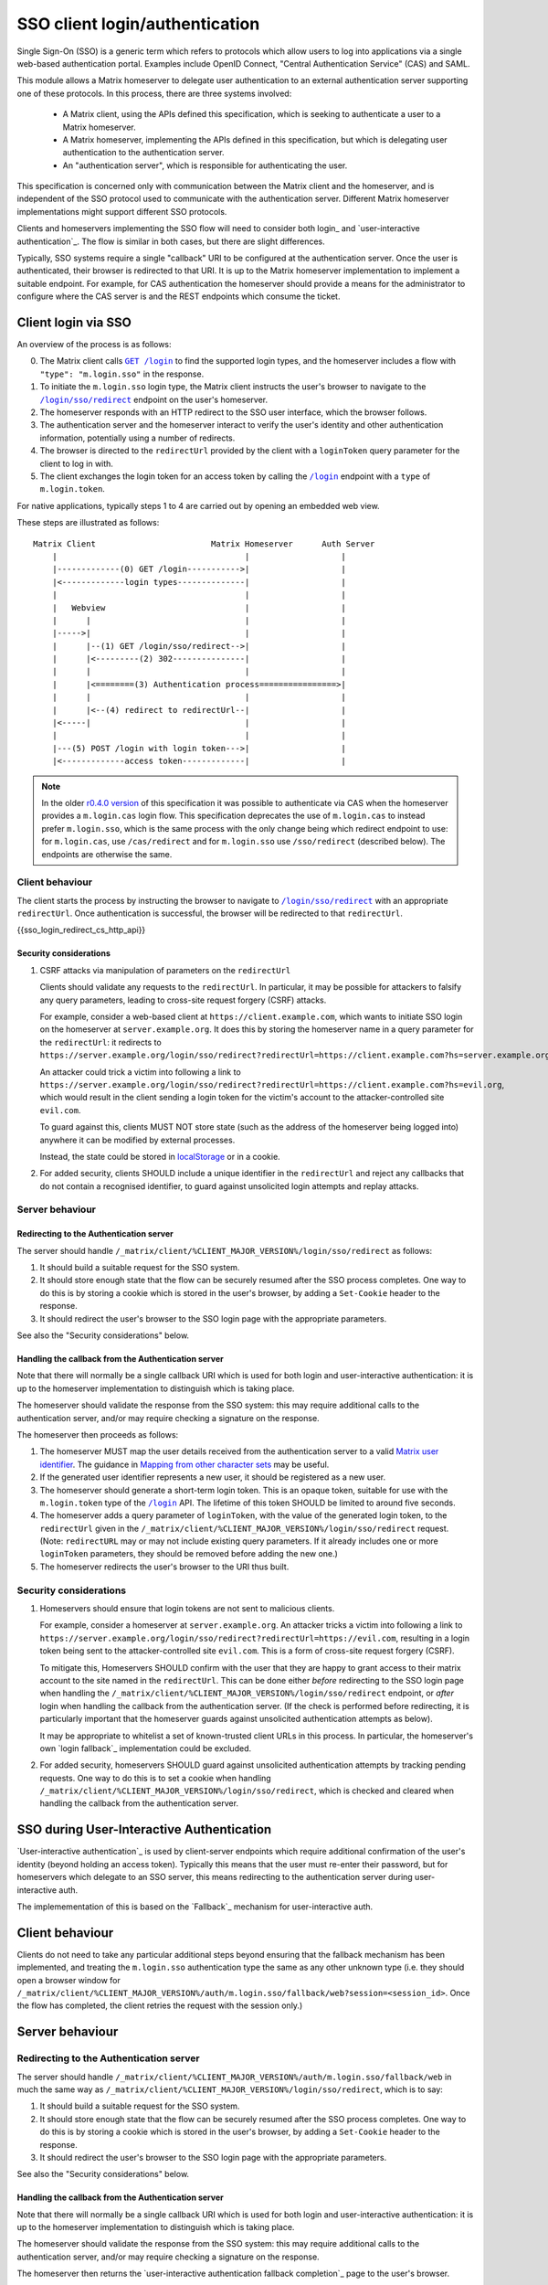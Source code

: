 .. Copyright 2019-2020 The Matrix.org Foundation C.I.C.
..
.. Licensed under the Apache License, Version 2.0 (the "License");
.. you may not use this file except in compliance with the License.
.. You may obtain a copy of the License at
..
..     http://www.apache.org/licenses/LICENSE-2.0
..
.. Unless required by applicable law or agreed to in writing, software
.. distributed under the License is distributed on an "AS IS" BASIS,
.. WITHOUT WARRANTIES OR CONDITIONS OF ANY KIND, either express or implied.
.. See the License for the specific language governing permissions and
.. limitations under the License.

SSO client login/authentication
===============================

.. _module:sso_login:

Single Sign-On (SSO) is a generic term which refers to protocols which allow
users to log into applications via a single web-based authentication portal.
Examples include OpenID Connect, "Central Authentication Service" (CAS) and SAML.

This module allows a Matrix homeserver to delegate user authentication to an
external authentication server supporting one of these protocols. In this
process, there are three systems involved:

 * A Matrix client, using the APIs defined this specification, which is seeking
   to authenticate a user to a Matrix homeserver.

 * A Matrix homeserver, implementing the APIs defined in this specification, but
   which is delegating user authentication to the authentication server.

 * An "authentication server", which is responsible for authenticating the
   user.

This specification is concerned only with communication between the Matrix
client and the homeserver, and is independent of the SSO protocol used to
communicate with the authentication server. Different Matrix homeserver
implementations might support different SSO protocols.

Clients and homeservers implementing the SSO flow will need to consider both login_
and `user-interactive authentication`_. The flow is
similar in both cases, but there are slight differences.

Typically, SSO systems require a single "callback" URI to be configured at the
authentication server. Once the user is authenticated, their browser is
redirected to that URI. It is up to the Matrix homeserver implementation to
implement a suitable endpoint. For example, for CAS authentication the
homeserver should provide a means for the administrator to configure where the
CAS server is and the REST endpoints which consume the ticket.

Client login via SSO
---------------------

An overview of the process is as follows:

0. The Matrix client calls |GET /login|_ to find the supported login
   types, and the homeserver includes a flow with ``"type": "m.login.sso"`` in the
   response.

1. To initiate the ``m.login.sso`` login type, the Matrix client instructs the
   user's browser to navigate to the |/login/sso/redirect|_ endpoint on the
   user's homeserver.

2. The homeserver responds with an HTTP redirect to the SSO user interface,
   which the browser follows.

3. The authentication server and the homeserver interact to verify the user's
   identity and other authentication information, potentially using a number of
   redirects.

4. The browser is directed to the ``redirectUrl`` provided by the client with
   a ``loginToken`` query parameter for the client to log in with.

5. The client exchanges the login token for an access token by calling the
   |/login|_ endpoint with a ``type`` of ``m.login.token``.

For native applications, typically steps 1 to 4 are carried out by opening an
embedded web view.

These steps are illustrated as follows::

  Matrix Client                        Matrix Homeserver      Auth Server
      |                                       |                   |
      |-------------(0) GET /login----------->|                   |
      |<-------------login types--------------|                   |
      |                                       |                   |
      |   Webview                             |                   |
      |      |                                |                   |
      |----->|                                |                   |
      |      |--(1) GET /login/sso/redirect-->|                   |
      |      |<---------(2) 302---------------|                   |
      |      |                                |                   |
      |      |<========(3) Authentication process================>|
      |      |                                |                   |
      |      |<--(4) redirect to redirectUrl--|                   |
      |<-----|                                |                   |
      |                                       |                   |
      |---(5) POST /login with login token--->|                   |
      |<-------------access token-------------|                   |


.. Note::
   In the older `r0.4.0 version <https://matrix.org/docs/spec/client_server/r0.4.0.html#cas-based-client-login>`_
   of this specification it was possible to authenticate via CAS when the homeserver
   provides a ``m.login.cas`` login flow. This specification deprecates the use
   of ``m.login.cas`` to instead prefer ``m.login.sso``, which is the same process
   with the only change being which redirect endpoint to use: for ``m.login.cas``, use
   ``/cas/redirect`` and for ``m.login.sso`` use ``/sso/redirect`` (described below).
   The endpoints are otherwise the same.

Client behaviour
~~~~~~~~~~~~~~~~

The client starts the process by instructing the browser to navigate to
|/login/sso/redirect|_ with an appropriate ``redirectUrl``. Once authentication
is successful, the browser will be redirected to that ``redirectUrl``.

{{sso_login_redirect_cs_http_api}}

Security considerations
+++++++++++++++++++++++

1. CSRF attacks via manipulation of parameters on the ``redirectUrl``

   Clients should validate any requests to the ``redirectUrl``. In particular, it
   may be possible for attackers to falsify any query parameters, leading to
   cross-site request forgery (CSRF) attacks.

   For example, consider a web-based client at ``https://client.example.com``,
   which wants to initiate SSO login on the homeserver at ``server.example.org``.
   It does this by storing the homeserver name in a query parameter for the
   ``redirectUrl``: it redirects to
   ``https://server.example.org/login/sso/redirect?redirectUrl=https://client.example.com?hs=server.example.org``.

   An attacker could trick a victim into following a link to
   ``https://server.example.org/login/sso/redirect?redirectUrl=https://client.example.com?hs=evil.org``,
   which would result in the client sending a login token for the victim's
   account to the attacker-controlled site ``evil.com``.

   To guard against this, clients MUST NOT store state (such as the address of
   the homeserver being logged into) anywhere it can be modified by external
   processes.

   Instead, the state could be stored in `localStorage
   <https://developer.mozilla.org/en-US/docs/Web/API/Window/localStorage>`_ or
   in a cookie.

2. For added security, clients SHOULD include a unique identifier in the
   ``redirectUrl`` and reject any callbacks that do not contain a recognised
   identifier, to guard against unsolicited login attempts and replay attacks.

Server behaviour
~~~~~~~~~~~~~~~~

Redirecting to the Authentication server
++++++++++++++++++++++++++++++++++++++++

The server should handle
``/_matrix/client/%CLIENT_MAJOR_VERSION%/login/sso/redirect`` as follows:

#. It should build a suitable request for the SSO system.

#. It should store enough state that the flow can be securely resumed after the
   SSO process completes. One way to do this is by storing a cookie which is
   stored in the user's browser, by adding a ``Set-Cookie`` header to the response.

#. It should redirect the user's browser to the SSO login page with the
   appropriate parameters.

See also the "Security considerations" below.

.. TODO-spec:

   It might be nice if the server did some validation of the ``redirectUrl``
   parameter, so that we could check that aren't going to redirect to a non-TLS
   endpoint, and to give more meaningful errors in the case of
   faulty/poorly-configured clients.

Handling the callback from the Authentication server
++++++++++++++++++++++++++++++++++++++++++++++++++++

Note that there will normally be a single callback URI which is used for both login
and user-interactive authentication: it is up to the homeserver implementation
to distinguish which is taking place.

The homeserver should validate the response from the SSO system: this may
require additional calls to the authentication server, and/or may require
checking a signature on the response.

The homeserver then proceeds as follows:

#. The homeserver MUST map the user details received from the authentication
   server to a valid `Matrix user identifier <../index.html#user-identifiers>`_.
   The guidance in `Mapping from other character sets
   <../index.html#mapping-from-other-character-sets>`_ may be useful.

#. If the generated user identifier represents a new user, it should be
   registered as a new user.

#. The homeserver should generate a short-term login token. This is an opaque
   token, suitable for use with the ``m.login.token`` type of the |/login|_
   API. The lifetime of this token SHOULD be limited to around five
   seconds.

#. The homeserver adds a query parameter of ``loginToken``, with the value of
   the generated login token, to the ``redirectUrl`` given in the
   ``/_matrix/client/%CLIENT_MAJOR_VERSION%/login/sso/redirect``
   request. (Note: ``redirectURL`` may or may not include existing query
   parameters. If it already includes one or more ``loginToken`` parameters,
   they should be removed before adding the new one.)

#. The homeserver redirects the user's browser to the URI thus built.

Security considerations
~~~~~~~~~~~~~~~~~~~~~~~

1. Homeservers should ensure that login tokens are not sent to malicious
   clients.

   For example, consider a homeserver at ``server.example.org``. An attacker tricks
   a victim into following a link to
   ``https://server.example.org/login/sso/redirect?redirectUrl=https://evil.com``,
   resulting in a login token being sent to the attacker-controlled site
   ``evil.com``. This is a form of cross-site request forgery (CSRF).

   To mitigate this, Homeservers SHOULD confirm with the user that they are
   happy to grant access to their matrix account to the site named in the
   ``redirectUrl``. This can be done either *before* redirecting to the SSO
   login page when handling the
   ``/_matrix/client/%CLIENT_MAJOR_VERSION%/login/sso/redirect`` endpoint, or
   *after* login when handling the callback from the authentication server. (If
   the check is performed before redirecting, it is particularly important that
   the homeserver guards against unsolicited authentication attempts as below).

   It may be appropriate to whitelist a set of known-trusted client URLs in
   this process. In particular, the homeserver's own `login fallback`_
   implementation could be excluded.

2. For added security, homeservers SHOULD guard against unsolicited
   authentication attempts by tracking pending requests. One way to do this is
   to set a cookie when handling
   ``/_matrix/client/%CLIENT_MAJOR_VERSION%/login/sso/redirect``, which is
   checked and cleared when handling the callback from the authentication
   server.

SSO during User-Interactive Authentication
------------------------------------------

`User-interactive authentication`_ is used by client-server
endpoints which require additional confirmation of the user's identity (beyond
holding an access token). Typically this means that the user must re-enter
their password, but for homeservers which delegate to an SSO server, this means
redirecting to the authentication server during user-interactive auth.

The implemementation of this is based on the `Fallback`_ mechanism for
user-interactive auth.

Client behaviour
----------------

Clients do not need to take any particular additional steps beyond ensuring
that the fallback mechanism has been implemented, and treating the
``m.login.sso`` authentication type the same as any other unknown type
(i.e. they should open a browser window for
``/_matrix/client/%CLIENT_MAJOR_VERSION%/auth/m.login.sso/fallback/web?session=<session_id>``.
Once the flow has completed, the client retries the request with the session
only.)

Server behaviour
----------------

Redirecting to the Authentication server
~~~~~~~~~~~~~~~~~~~~~~~~~~~~~~~~~~~~~~~~

The server should handle
``/_matrix/client/%CLIENT_MAJOR_VERSION%/auth/m.login.sso/fallback/web`` in
much the same way as
``/_matrix/client/%CLIENT_MAJOR_VERSION%/login/sso/redirect``, which is to say:

#. It should build a suitable request for the SSO system.

#. It should store enough state that the flow can be securely resumed after the
   SSO process completes. One way to do this is by storing a cookie which is
   stored in the user's browser, by adding a ``Set-Cookie`` header to the response.

#. It should redirect the user's browser to the SSO login page with the
   appropriate parameters.

See also the "Security considerations" below.

Handling the callback from the Authentication server
++++++++++++++++++++++++++++++++++++++++++++++++++++

Note that there will normally be a single callback URI which is used for both login
and user-interactive authentication: it is up to the homeserver implementation
to distinguish which is taking place.

The homeserver should validate the response from the SSO system: this may
require additional calls to the authentication server, and/or may require
checking a signature on the response.

The homeserver then returns the `user-interactive authentication fallback
completion`_ page to the user's browser.

Security considerations
+++++++++++++++++++++++

1. Confirming the operation

   The homeserver SHOULD confirm that the user is happy for the operation to go
   ahead. The goal of the user-interactive authentication operation is to guard
   against a compromised ``access_token`` being used to take over the user's
   account. Simply redirecting the user to the SSO system is insufficient,
   since they may not realise what is being asked of them, or the SSO system
   may even confirm the authentication automatically.

   For example, the homeserver might serve a page with words to the effact of:

     A client is trying to remove a device from your account. To confirm this
     action, re-authenticate with single sign-on. If you did not expect this, your
     account may be compromised!

   This confirmation could take place before redirecting to the SSO
   authentication page (when handling the
   ``/_matrix/client/%CLIENT_MAJOR_VERSION%/auth/m.login.sso/fallback/web``
   endpoint), or *after* authentication when handling the callback from the
   authentication server. (If the check is performed before redirecting, it is
   particularly important that the homeserver guards against unsolicited
   authentication attempts as below).

2. For added security, homeservers SHOULD guard against unsolicited
   authentication attempts by tracking pending requests. One way to do this is
   to set a cookie when handling
   ``/_matrix/client/%CLIENT_MAJOR_VERSION%/auth/m.login.sso/fallback/web``,
   which is checked and cleared when handling the callback from the
   authentication server.



.. |GET /login| replace:: ``GET /login``
.. _GET /login: #get-matrix-client-%CLIENT_MAJOR_VERSION%-login
.. |/login| replace:: ``/login``
.. _/login: #post-matrix-client-%CLIENT_MAJOR_VERSION%-login
.. |/login/sso/redirect| replace:: ``/login/sso/redirect``
.. _/login/sso/redirect: #get-matrix-client-%CLIENT_MAJOR_VERSION%-login-sso-redirect
